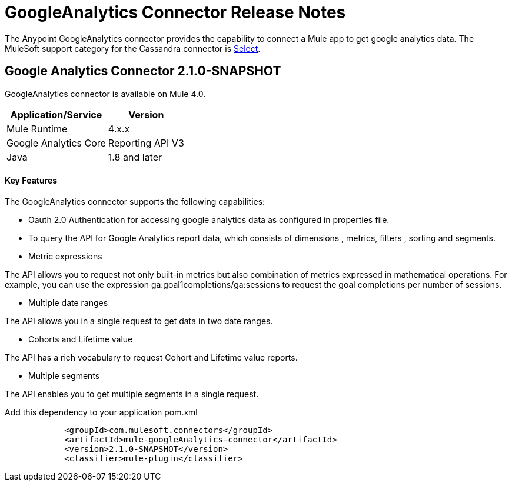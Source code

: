 = GoogleAnalytics Connector Release Notes
:keywords: googleanalytics

The Anypoint GoogleAnalytics connector provides the capability to connect a Mule app to get google analytics data. The MuleSoft support category for the Cassandra connector is link:/mule-user-guide/v/3.8/anypoint-connectors#connector-categories[Select].

== Google Analytics Connector 2.1.0-SNAPSHOT

GoogleAnalytics connector is available on Mule 4.0.


[%header%autowidth]
|===
|Application/Service |Version
|Mule Runtime	     |  4.x.x
|Google Analytics Core|  Reporting API	V3
|Java	             |  1.8 and later
|===


==== Key Features

The GoogleAnalytics connector supports the following capabilities:

* Oauth 2.0 Authentication for accessing google analytics data as configured in  properties file.
* To query the API for Google Analytics report data, which consists of dimensions , metrics, filters , sorting and segments.
* Metric expressions

The API allows you to request not only built-in metrics but also combination of metrics expressed in mathematical operations. For example, you can use the expression ga:goal1completions/ga:sessions to request the goal completions per number of sessions.

* Multiple date ranges

The API allows you in a single request to get data in two date ranges.

* Cohorts and Lifetime value

The API has a rich vocabulary to request Cohort and Lifetime value reports.

* Multiple segments

The API enables you to get multiple segments in a single request.


Add this dependency to your application pom.xml
```

            <groupId>com.mulesoft.connectors</groupId>
            <artifactId>mule-googleAnalytics-connector</artifactId>
            <version>2.1.0-SNAPSHOT</version>
            <classifier>mule-plugin</classifier>

```

